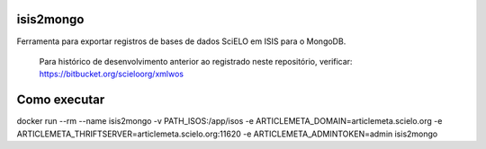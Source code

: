 isis2mongo
==========

Ferramenta para exportar registros de bases de dados SciELO em ISIS para o MongoDB.

    Para histórico de desenvolvimento anterior ao registrado neste repositório, verificar: https://bitbucket.org/scieloorg/xmlwos


Como executar
=============

docker run --rm --name isis2mongo -v PATH_ISOS:/app/isos -e ARTICLEMETA_DOMAIN=articlemeta.scielo.org -e ARTICLEMETA_THRIFTSERVER=articlemeta.scielo.org:11620 -e ARTICLEMETA_ADMINTOKEN=admin isis2mongo